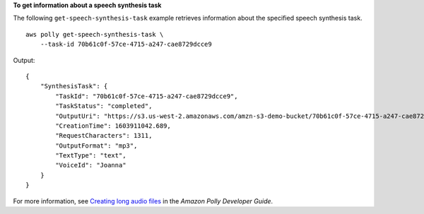 **To get information about a speech synthesis task**

The following ``get-speech-synthesis-task`` example retrieves information about the specified speech synthesis task. ::

    aws polly get-speech-synthesis-task \
        --task-id 70b61c0f-57ce-4715-a247-cae8729dcce9

Output::

    {
        "SynthesisTask": {
            "TaskId": "70b61c0f-57ce-4715-a247-cae8729dcce9",
            "TaskStatus": "completed",
            "OutputUri": "https://s3.us-west-2.amazonaws.com/amzn-s3-demo-bucket/70b61c0f-57ce-4715-a247-cae8729dcce9.mp3",
            "CreationTime": 1603911042.689,
            "RequestCharacters": 1311,
            "OutputFormat": "mp3",
            "TextType": "text",
            "VoiceId": "Joanna"
        }
    }

For more information, see `Creating long audio files <https://docs.aws.amazon.com/polly/latest/dg/longer-cli.html>`__ in the *Amazon Polly Developer Guide*.
